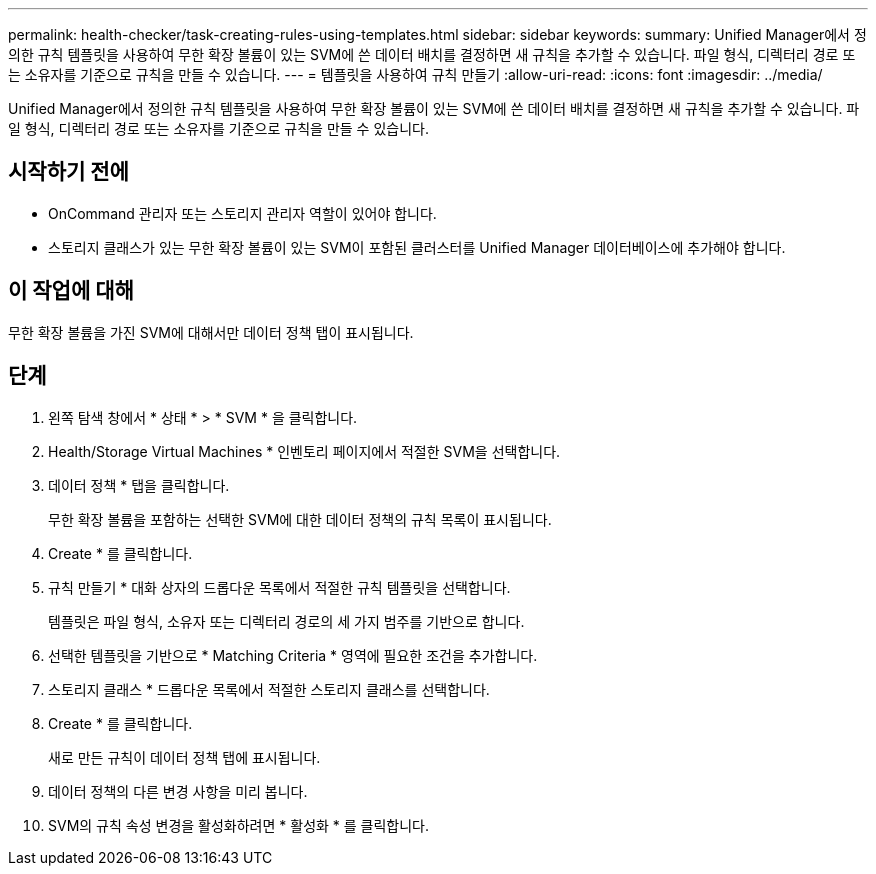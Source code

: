 ---
permalink: health-checker/task-creating-rules-using-templates.html 
sidebar: sidebar 
keywords:  
summary: Unified Manager에서 정의한 규칙 템플릿을 사용하여 무한 확장 볼륨이 있는 SVM에 쓴 데이터 배치를 결정하면 새 규칙을 추가할 수 있습니다. 파일 형식, 디렉터리 경로 또는 소유자를 기준으로 규칙을 만들 수 있습니다. 
---
= 템플릿을 사용하여 규칙 만들기
:allow-uri-read: 
:icons: font
:imagesdir: ../media/


[role="lead"]
Unified Manager에서 정의한 규칙 템플릿을 사용하여 무한 확장 볼륨이 있는 SVM에 쓴 데이터 배치를 결정하면 새 규칙을 추가할 수 있습니다. 파일 형식, 디렉터리 경로 또는 소유자를 기준으로 규칙을 만들 수 있습니다.



== 시작하기 전에

* OnCommand 관리자 또는 스토리지 관리자 역할이 있어야 합니다.
* 스토리지 클래스가 있는 무한 확장 볼륨이 있는 SVM이 포함된 클러스터를 Unified Manager 데이터베이스에 추가해야 합니다.




== 이 작업에 대해

무한 확장 볼륨을 가진 SVM에 대해서만 데이터 정책 탭이 표시됩니다.



== 단계

. 왼쪽 탐색 창에서 * 상태 * > * SVM * 을 클릭합니다.
. Health/Storage Virtual Machines * 인벤토리 페이지에서 적절한 SVM을 선택합니다.
. 데이터 정책 * 탭을 클릭합니다.
+
무한 확장 볼륨을 포함하는 선택한 SVM에 대한 데이터 정책의 규칙 목록이 표시됩니다.

. Create * 를 클릭합니다.
. 규칙 만들기 * 대화 상자의 드롭다운 목록에서 적절한 규칙 템플릿을 선택합니다.
+
템플릿은 파일 형식, 소유자 또는 디렉터리 경로의 세 가지 범주를 기반으로 합니다.

. 선택한 템플릿을 기반으로 * Matching Criteria * 영역에 필요한 조건을 추가합니다.
. 스토리지 클래스 * 드롭다운 목록에서 적절한 스토리지 클래스를 선택합니다.
. Create * 를 클릭합니다.
+
새로 만든 규칙이 데이터 정책 탭에 표시됩니다.

. 데이터 정책의 다른 변경 사항을 미리 봅니다.
. SVM의 규칙 속성 변경을 활성화하려면 * 활성화 * 를 클릭합니다.

